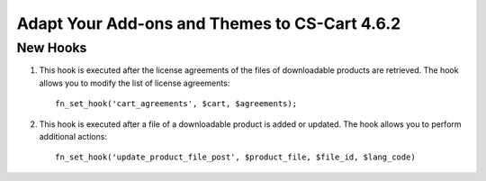 **********************************************
Adapt Your Add-ons and Themes to CS-Cart 4.6.2
**********************************************

=========
New Hooks
=========

#. This hook is executed after the license agreements of the files of downloadable products are retrieved. The hook allows you to modify the list of license agreements::

     fn_set_hook('cart_agreements', $cart, $agreements);

#. This hook is executed after a file of a downloadable product is added or updated. The hook allows you to perform additional actions::

    fn_set_hook('update_product_file_post', $product_file, $file_id, $lang_code) 
